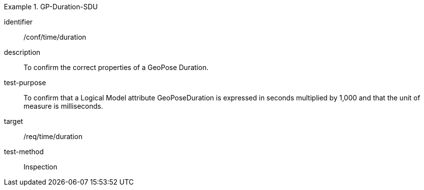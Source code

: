 
[abstract_test]
.GP-Duration-SDU
====
[%metadata]
identifier:: /conf/time/duration
description:: To confirm the correct properties of a GeoPose Duration.
test-purpose:: To confirm that a Logical Model attribute GeoPoseDuration is expressed in seconds multiplied by 1,000 and that the unit of measure is milliseconds.
target:: /req/time/duration
test-method:: Inspection
====
